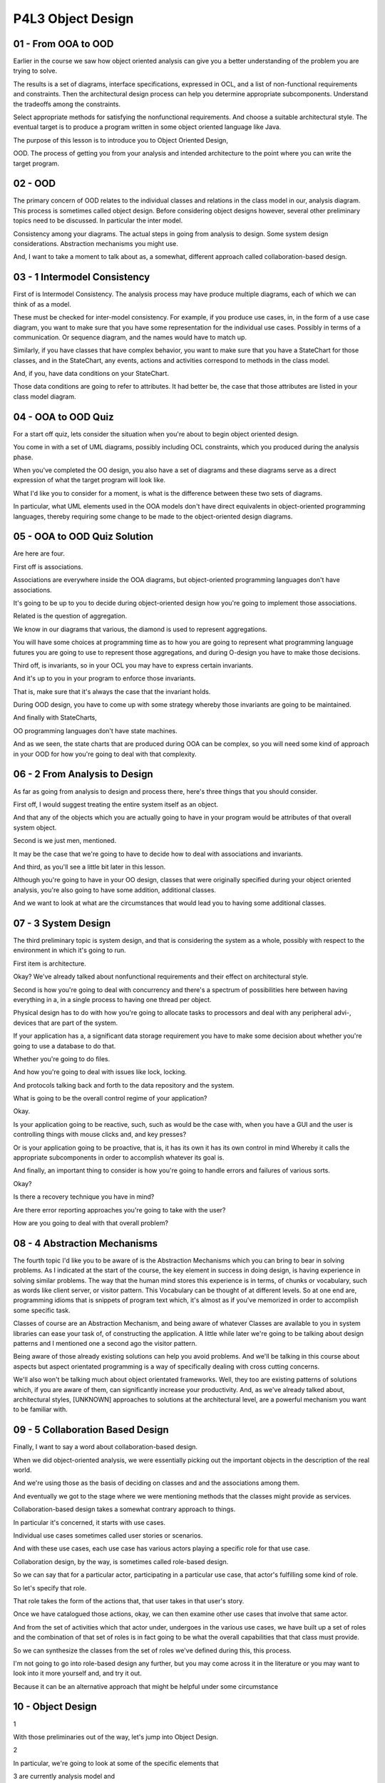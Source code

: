 .. title: P4L3 Object Design 
.. slug: P4L3 Object Design 
.. date: 2016-05-27 23:59:20 UTC-08:00
.. tags: notes, mathjax
.. category: 
.. link: 
.. description: 
.. type: text

P4L3 Object Design
==================


01 - From OOA to OOD
--------------------

Earlier in the course we saw how object oriented analysis can give you a better understanding of the problem you are
trying to solve.


The results is a set of diagrams, interface specifications, expressed in OCL, and a list of non-functional requirements
and constraints. Then the architectural design process can help you determine appropriate subcomponents. Understand the
tradeoffs among the constraints.


Select appropriate methods for satisfying the nonfunctional requirements. And choose a suitable architectural style. The
eventual target is to produce a program written in some object oriented language like Java.


The purpose of this lesson is to introduce you to Object Oriented Design,


OOD. The process of getting you from your analysis and intended architecture to the point where you can write the target
program.


02 - OOD
--------

The primary concern of OOD relates to the individual classes and relations in the class model in our, analysis diagram.
This process is sometimes called object design. Before considering object designs however, several other preliminary
topics need to be discussed. In particular the inter model.


Consistency among your diagrams. The actual steps in going from analysis to design. Some system design considerations.
Abstraction mechanisms you might use.


And, I want to take a moment to talk about as, a somewhat, different approach called collaboration-based design.


03 - 1 Intermodel Consistency
-----------------------------

First of is Intermodel Consistency. The analysis process may have produce multiple diagrams, each of which we can think
of as a model.


These must be checked for inter-model consistency. For example, if you produce use cases, in, in the form of a use case
diagram, you want to make sure that you have some representation for the individual use cases. Possibly in terms of a
communication. Or sequence diagram, and the names would have to match up.


Similarly, if you have classes that have complex behavior, you want to make sure that you have a StateChart for those
classes, and in the StateChart, any events, actions and activities correspond to methods in the class model.


And, if you, have data conditions on your StateChart.


Those data conditions are going to refer to attributes. It had better be, the case that those attributes are listed in
your class model diagram.


04 - OOA to OOD Quiz
--------------------

For a start off quiz, lets consider the situation when you're about to begin object oriented design.


You come in with a set of UML diagrams, possibly including OCL constraints, which you produced during the analysis
phase.


When you've completed the OO design, you also have a set of diagrams and these diagrams serve as a direct expression of
what the target program will look like.


What I'd like you to consider for a moment, is what is the difference between these two sets of diagrams.


In particular, what UML elements used in the OOA models don't have direct equivalents in object-oriented programming
languages, thereby requiring some change to be made to the object-oriented design diagrams.


05 - OOA to OOD Quiz Solution
-----------------------------

Are here are four.


First off is associations.


Associations are everywhere inside the OOA diagrams, but object-oriented programming languages don't have associations.


It's going to be up to you to decide during object-oriented design how you're going to implement those associations.


Related is the question of aggregation.


We know in our diagrams that various, the diamond is used to represent aggregations.


You will have some choices at programming time as to how you are going to represent what programming language futures
you are going to use to represent those aggregations, and during O-design you have to make those decisions.


Third off, is invariants, so in your OCL you may have to express certain invariants.


And it's up to you in your program to enforce those invariants.


That is, make sure that it's always the case that the invariant holds.


During OOD design, you have to come up with some strategy whereby those invariants are going to be maintained.


And finally with StateCharts,


OO programming languages don't have state machines.


And as we seen, the state charts that are produced during OOA can be complex, so you will need some kind of approach in
your OOD for how you're going to deal with that complexity.


06 - 2 From Analysis to Design
------------------------------

As far as going from analysis to design and process there, here's three things that you should consider.


First off, I would suggest treating the entire system itself as an object.


And that any of the objects which you are actually going to have in your program would be attributes of that overall
system object.


Second is we just men, mentioned.


It may be the case that we're going to have to decide how to deal with associations and invariants.


And third, as you'll see a little bit later in this lesson.


Although you're going to have in your OO design, classes that were originally specified during your object oriented
analysis, you're also going to have some addition, additional classes.


And we want to look at what are the circumstances that would lead you to having some additional classes.


07 - 3 System Design
--------------------

The third preliminary topic is system design, and that is considering the system as a whole, possibly with respect to
the environment in which it's going to run.


First item is architecture.


Okay? We've already talked about nonfunctional requirements and their effect on architectural style.


Second is how you're going to deal with concurrency and there's a spectrum of possibilities here between having
everything in a, in a single process to having one thread per object.


Physical design has to do with how you're going to allocate tasks to processors and deal with any peripheral advi-,
devices that are part of the system.


If your application has a, a significant data storage requirement you have to make some decision about whether you're
going to use a database to do that.


Whether you're going to do files.


And how you're going to deal with issues like lock, locking.


And protocols talking back and forth to the data repository and the system.


What is going to be the overall control regime of your application?


Okay.


Is your application going to be reactive, such, such as would be the case with, when you have a GUI and the user is
controlling things with mouse clicks and, and key presses?


Or is your application going to be proactive, that is, it has its own it has its own control in mind Whereby it calls
the appropriate subcomponents in order to accomplish whatever its goal is.


And finally, an important thing to consider is how you're going to handle errors and failures of various sorts.


Okay?


Is there a recovery technique you have in mind?


Are there error reporting approaches you're going to take with the user?


How are you going to deal with that overall problem?


08 - 4 Abstraction Mechanisms
-----------------------------

The fourth topic I'd like you to be aware of is the Abstraction Mechanisms which you can bring to bear in solving
problems. As I indicated at the start of the course, the key element in success in doing design, is having experience in
solving similar problems. The way that the human mind stores this experience is in terms, of chunks or vocabulary, such
as words like client server, or visitor pattern. This Vocabulary can be thought of at different levels. So at one end
are, programming idioms that is snippets of program text which, it's almost as if you've memorized in order to
accomplish some specific task.


Classes of course are an Abstraction Mechanism, and being aware of whatever Classes are available to you in system
libraries can ease your task of, of constructing the application. A little while later we're going to be talking about
design patterns and I mentioned one a second ago the visitor pattern.


Being aware of those already existing solutions can help you avoid problems. And we'll be talking in this course about
aspects but aspect orientated programming is a way of specifically dealing with cross cutting concerns.


We'll also won't be talking much about object orientated frameworks. Well, they too are existing patterns of solutions
which, if you are aware of them, can significantly increase your productivity. And, as we've already talked about,
architectural styles, [UNKNOWN] approaches to solutions at the architectural level, are a powerful mechanism you want to
be familiar with.


09 - 5 Collaboration Based Design
---------------------------------

Finally, I want to say a word about collaboration-based design.


When we did object-oriented analysis, we were essentially picking out the important objects in the description of the
real world.


And we're using those as the basis of deciding on classes and and the associations among them.


And eventually we got to the stage where we were mentioning methods that the classes might provide as services.


Collaboration-based design takes a somewhat contrary approach to things.


In particular it's concerned, it starts with use cases.


Individual use cases sometimes called user stories or scenarios.


And with these use cases, each use case has various actors playing a specific role for that use case.


Collaboration design, by the way, is sometimes called role-based design.


So we can say that for a particular actor, participating in a particular use case, that actor's fulfilling some kind of
role.


So let's specify that role.


That role takes the form of the actions that, that user takes in that user's story.


Once we have catalogued those actions, okay, we can then examine other use cases that involve that same actor.


And from the set of activities which that actor under, undergoes in the various use cases, we have built up a set of
roles and the combination of that set of roles is in fact going to be what the overall capabilities that that class must
provide.


So we can synthesize the classes from the set of roles we've defined during this, this process.


I'm not going to go into role-based design any further, but you may come across it in the literature or you may want to
look into it more yourself and, and try it out.


Because it can be an alternative approach that might be helpful under some circumstance


10 - Object Design
------------------

1


With those preliminaries out of the way, let's jump into Object Design.


2


In particular, we're going to look at some of the specific elements that


3 are currently analysis model and


4 how we're going to deal with them during the design process.


5


Those elements include methods, new classes you might have to devise,


6 how we're going to deal with generalization, associations, and dependencies.


7


How we're going to implement control, and then how we're going to deal


8 with abstraction abstraction, such as abstract classes, interfaces and types.


11 - 1 Sources for Methods
--------------------------

First, as far as methods are concerned, where do the methods come from?


One obvious source is the operations in our analysis model.


In addition to the specific services provided, there are signals, okay, and there maybe actions, activities, and events
in any behavior model such as state charts.


We also have to make sure that we're signing those operations in the form of methods to particular classes.


In addition to those that come directly from the analysis model, there's others we should always be aware might need to
be included in our classes.


You should include constructors and destructors, getters and setters,copy constructors, printers or, or methods that
construct string versions of the data inside of a class.


Selectors, if you have, complex data, how you're going to take out the pieces of it.


And, any kind of, iterators if you have, if your class has more than one, you know, is a collection class of some sort.


How are you going to provide the elements of that collection.


It's not necessarily the case that every class has to have all of these methods, but you should be aware of the
possibility of their existence so you can determine early on whether or not that you need to define them


12 - 2 New Classes
------------------

I mentioned earlier that your analysis model has classes in it, and those classes are likely to show up in the design
model.


However, some additional classes may also need to be there.


What's going on is the following.


Object-oriented development methods have an advantage called traceability.


What this means is that you can see, starting with the real world that's being modeled, classes that directly represent
those real world objects.


Those classes show up in the object-oriented design as well and in the ultimate code.


That is, you can trace a line in either direction between the real world problem and the code constructs.


This can be a real benefit in dealing with maintenance of the system.


However, along the way, you may have to invent some other classes and that's which we want to examine.


First and foremost, you may need to implement relationships.


Your programming language doesn't have associations in it, and it's going to be up to you to come up with a way for each
of the associations in the analysis model, how you're going to deal with it at design time and in your program.


You're also going to have to deal with intermediate results.


For example, if you have some complex computation that's going to be used in several places, you want to store it in
some intermediate inter, intermediate variable and then reuse it in the two places so you don't have to recompute it.


Constructing those intermediate results may mean you are inventing new classes.


And third, you may want to invent new classes for abstraction purposes.


Object-oriented languages provide you the ability to have abstract classes, which capture common features of lower-level
classes, and inventing those abstract classes and including them into your design can improve long-term maintainability.


13 - 3 Generalization
---------------------

I now like to begin looking at how you're going to deal with, you, and you'll know, relationships that show up in your
analysis model.


In your ultimate program, there aren't any, direct representations of those, particular relationships, so during design
you need to come up with a strategy for how you're going to deal with them. First one we like to look at is
generalization. Now, object oriented programming languages have a feature called inheritance, and I want to take a
minute to describe to you the differences between inheritance and generalization, because it can get you into trouble if
you just routinely treat one as the same as the other.


First off, Generalization is an abstraction between two classes that mean that all instances of the child class are also
instances of the parent class.


Inheritance, on the other hand, is an implementation technique, whereby messages sent to a child may be delegated to a
parent. You can use inheritance to, implement Generalization, but you have to be careful how you do it.


14 - Generalization Example
---------------------------

Here's an example of how not to do it. Say you have a nice address book application with an address book class in it,
and that class has a sort method in it. And now you're writing some financial application that or, or a financial part
of an overall application, in which you'd like to do sorting.


And the piece you are working on has to do with ledgers, for keeping track of credits and debits, and so on. So you'd
like to, to use the sort that's part of the address book in your ledger class. So one strategy for doing that might
merely be to have ledger be a subclass that is inherent from address book. But this would not be an example of
generalization.


An address book is not a general version of a ledger.


This would be an abuse of power. So what can you do instead?


15 - Generalization Advice
--------------------------

So how should you go about thinking about implementing generalization.


You certainly want to be able to take advantage of whatever inheritance feature is in your programming language. You
just need to stick to certain rules.


Typically, this means that in children classes, you can add features, but you don't want to take away features. And you
want to really restrict how you do any kind of overriding, in the child class. When you do want to override a method in
the child class, make sure that you obey the two following rules.


First of all, when calling that particular method, you want to make sure that the child method can accept any arguments
that the parents method could accept.


That is, the child has to be as open to inputs as the parent does.


Secondly, the output produced by the child method, when given the same arguments that were given to the parent method
should produce the same result. What we're saying with both these rules is that for the same situation in the parent,
the child needs to do the same thing.


It needs to be, a special case. Now the child can do more.


If the child is handling a special case of the parent it, it can deal with that particular special case. It just has to
always, act as if it is, it is also obeying whatever rules it specified for the parent.


16 - Generalization Quiz
------------------------

Here's a little quiz for you.


Imagine that you're concerned with two classes, Squares and Rectangles.


Do you make Square a subclass of Rectangle or do you make Rectangle a subclass of Square?


17 - Generalization Quiz Solution
---------------------------------

I would say that it depends on what you actually mean by square and rectangle.


So, if you define a square as a rectangle with both sides equal, then square is, in fact, a specialization of rectangle.


That is, rectangle is the parent class, and square is the child class.


If you defined square as a class having one attribute, which is the length of a side, and one method, for example, to
compute the area.


And, if you define rectangle as having two sides, that is an additional attribute, one for the height and one for the
width.


Then every rectangle is, in fact, a square, in the sense that it has all of the attributes the square does, and has all
the methods a square does.


So, this case, we would say that the square is the general class, and the rectangle is the child class.


The point being, you have to be a little careful what you mean by these classes, in order to decide who's the parent and
who's the child.


18 - Implementing Generalization
--------------------------------

There are a variety of different approaches to implementing generalization in object oriented languages.


One that we just alluded to, is inheritance that follows specific rules.


Second, you could just simply use a single class that has some kind of flag that indicates whether a particular instance
is of a certain type, and you might have multiple types and the fly could have multiple different, different values.


If you did that you would then be hiding the child data that particular type inside that that that class as indicated by
the flag.


In Java you could use interfaces or enums which are two mechanisms that allow you that enforce the rules that I've that
I've laid out, you can use the state pattern when we get to design patterns you'll see.


That there might be situations where you want to have some flexibility that's not provided by using strict sub-classing.


For example imagine that you're implementing a, application having to do with a library and the library might have
different categories of books.


It might have one-week books, two-weeks books, four-week books, and it would, might be natural to say well,


I'll have three subclasses of the, of the class book.


But what happens when a one-week book becomes a two-week book?


And auditory language is you can't change the class of something.


Once you've established as as being of a class, it's, it's there for ever.


So the state patterns allow, allows you to have a way to have dynamically be able to adjust the class of an object.


And then for languages like C++ that have multiple inheritance, this gives you the, the ability to specify the
properties that you wish to inherit in more than one class and be able to inherit from those classes just what you need.


19 - 4 Implementing Assocations
-------------------------------

Well that was generalization.


Even trickier than generalization is figuring out how to implement associations.


OO programming languages do not directly support associations so the OO design process must choose the best means of
implementing these associations.


Some of the factors you have to take into account, first off is directionality.


What this means is, if your program is going to need to interact with several classes, is the direction of that
interaction always in one particular way?


First A and then B or might you go in either way.


Second is cardinality.


That is for particular instance of one class are there multiple instances in another class?


And third is the kind of access you will make into classes.


Sometimes these are called the CRUD properties.


Where C stands for create, that is how you going to create instances, R is for read, that means are you just going to
query or access the, the instances,


U is for update, that is, could you change the instances and D is for delete.


Depending on, which of these particular kinds of accesses and how frequently they occur, it might particularly in the
performance area effect how you choose to implement them.


And finally as far as invariant maintenance is concerned, okay associations often have invariance associated with them.


Like referential integrity constraints and it's up to you as the designer and programmer, to build your program in such
a way that these invariants are maintained


20 - One Way Assocations
------------------------

Let's start with the simplest case.


That is, we have a one-to-one association and we're always going to traverse it in a single direction.


We can do that with a simple pointer.


Instances of class a are always going to refer to instances of class, exactly one instance of class b.


And we're always going to go from the direction from a to b.


You just have a simple pointer, which means in an object-oriented language, we have an attribute of the target type in
our, in our class.


Okay, this is quite simple to do.


And it even extends in the case where there might be multiple instances in the target class associated with a particular
instance in the source class.


In that case, instead of just using a simple pointer, we use a vector of pointers.


21 - Pointers
-------------

Here's an illustration of that process if we have an object of class Foo and it has various attributes in it. And if we
wanted to associate with each class Foo, Foo, some number of instances of class Bar, we could just have a vector in each
instance. And each of the vector elements would refer to one of the instances of the, the target class.


22 - Two Way Associations
-------------------------

Two-way associations are trickier than one-way association.


One approach is to just duplicate the approach we had with one-way associations.


That is have your attribute in class A pointing to an instance in class B and have in class B, an attribute which points
to an instance in class A.


Or you could do these with, with vectors if there's many, too many relationships.


You can use this approach if if you don't run into referential integrity constraints.


If you have referential integrity constraints, you have to make sure, for example, when you're deleting an element from
a vector in instance of class A, that you also go over and find the instance in class B.


And look in its vector to find the back pointer over to the instance in class A and make sure that's deleted.


Puts an extra burden and complexity on your program.


An alternative to having a symmetric solution is to just have pointers in one direction.


If you want to traverse in the other direction, you have to do a search.


So, let's say we'd like to go from an instance in class B to an instance in class A.


First you have to find that instance in class B and from it go back and find the instance in class A.


It's extra work.


And a third approach I want to mention is to use associations themselves as objects.


23 - Associations as Objects
----------------------------

Recall our situation where we want to loop through all of the elements in all the instances of class B.


And they're pointed to by instances of class A.


What this means is we have to loop through all the A's in order to get to all of the B's and do whatever we're going to
do with them.


This approach if which is involves pointers in one direction only can be cumbersome and costly.


Instead, you could implement the association between classes foo and bar by intros, by introducing a new class an
association class that has two attributes.


One is a name of or pointer to foo instance and the other is a pointer to the bar instance.


That is, the instances are essentially a set of pairs.


We have reified or made our association itself into an object.


It's then an easy matter to link through all the possibilities, to loop through all the possibilities, because they're
all instances of this association class.


There is a cost associated with, with doing this, it, the cost takes the form of an extra step.


If we want to go from a particular foo to a particular bar, instead of having a, a reference or a pointer directly to
it, we have to go to the association object, look up that particular instance of the foo class, find the associated
instance of the bar class and traverse in an extra step.


24 - Tables for Assocations
---------------------------

Here's what it might look like. That is, we use some kind of collection class, a hash table or a set or an array to hold
all the pairs of associated objects.


Each of the columns is going to correspond to an attribute in an instance and we have one instance for each of the links
in the original association.


25 - Associations Quiz
----------------------

Here's a short quiz for you.


Imagine that you've had an association between classes for students and classes for courses.


The association was called Take and the implication was that a student is taking a particular course.


I have four options for you in how to implement this association, and


I'd like you to give me a reason for each one which might be thought of as a disadvantage of that particular approach.


The first approach would be a reference in each Student object to a Course the student is taking.


Second option is a vector of references to students in each course.


Third is to do a, an association class containing two attributes, one for a Student and the other for a Course.


And the fourth possibility is symmetric vectors in Student and, and


Courses pointing back to the other class.


26 - Associations Quiz Solution
-------------------------------

For approach one, where we have a single reference in a student course.


The problem is that using this scheme a student can only take one course.


So for the second approach a vector of references to students in each course, this solves the first problem.


But it makes it hard to find the courses taken by a student.


That is you have pointers from courses back to students but you don't have pointers from students to courses.


And the third option was to have an association class.


And the disadvantage here, as I indicated a moment ago, was that there's an extra step involved in doing any kind of
traversal, which might have a performance hit.


And finally, the symmetric Vector approach in which there are vectors in each instance of the student class and each
instance of the course class is perfectly general, but it may lead to referential integrity problems.


That is when a student drops a course, we have to make sure that you remove that particular reference in the student
class but also in the course class.


27 - 5 Implementing Dependencies
--------------------------------

The third kind of UML relationship that we have to deal with during design is how are you going to implement
dependencies.


Dependencies are at once both the most common and the most varied kind of relationship.


Having a dependency between two classes merely means that one class somehow uses the other.


This relationship can be implemented in a variety of ways.


Most simply you can have an attribute or a global object having the type of the target class.


You could receive arguments of the target class in one of your methods.


You could make a method or construct your call to the target.


Or you could import the target as either directly or as part of a, a, a package into your class.


All of those are examples of how you're using the target in your particular implementation.


28 - 6 Implementing Control
---------------------------

The sixth issue you have to deal with in doing object design, is how you're going to implement control. Recall then, in
your analysis model, you may have some state charts. Those state charts describe the allowable behavior of objects of a
particular class.


How are you going to implement that behavior? Regardless of how you do it, recall that the state that you're dealing
with, is essentially, the possible values of the class's attributes. The ad hoc approach merely says, write the code,
okay? Treat it as each particular situation, that is each state is detected and you take appropriate events.


So you are essentially implementing by hand that, that state chart.


Fortunately, there are more productive ways to spend your time.


There are libraries that already exist that support finite state modeling, finite state implementations and you can make
use of one of those or as an intermediate step you could write your own table driven interpreter.


That is the table rows have particular situations that you're in and corresponding events or inputs that might arise and
the table then tells you what to do or what to call when that particular, that particular situation obtains


29 - 7 Abstract Classes
-----------------------

1


The final topic in object design, that I want to mention,


2 has to do with how you're going to deal with abstraction.


3


During the process of development,


4 you may wish to increase, maintainability by enforcing abstract interfaces.


5


And there are various mechanisms in object oriented languages, available for


6 you to do this.


7


For example, there are abstract methods.


8


An abstract method is essentially a method signature,


9 in a parent class that says the types of the arguments and


10 the type of the return value possibly also any exceptions that might arise.


11


Child classes then, have to provide the implementation of the abstract class,


12 obeying that particular signature.


13


Any class, with an abstract method becomes an abstract class.


14


And abstract classes can have no direct instances.


15


It's only the child classes,


16 that have implemented the particular method that can have instances.


17


Essentially then, abstract class is providing a kind of contract.


18


That all subclasses must obey.


19


Java provides, goes one step further and provides the concept of interfaces, and


20 interface is an abstract class in which all the methods are abstract.


21


For example, the serializable class is an abs, is an interface.


22


I should say that serializable interface is an interface.


23


In addition there are no non-final attributes in interfaces.


30 - Modeling to Implementation Quiz
------------------------------------

Here's a quiz matching OOA modeling concepts with the corresponding Java concepts that might be used for their
implementation.


The four OO modeling concepts are generalization, aggregation, invariants, and states.


The Java concepts that might be used for the implementation include collection classes, methods and constructors,
enumerations and subclassing.


31 - Modeling to Implementation Quiz Solution
---------------------------------------------

First, the answer for generalization is D, subclassing.


Subclassing is one way of expressing generalization relationships in code.


The answer for aggregation is A, Collection Classes.


Collection classes are designed to support aggregation.


Examples in Java include ArrayList, List, Set, and so on.


The answer for Invariants is B, Methods and Constructors.


Constructors are responsible for establishing invariants in the first place.


Subsequently, each method is also responsible for maintaining them.


And the answer for States is C, Enumerations.


Simple states can be modeled as enumerations, such as moods like happy, sleepy, sad.


Java supports adding behaviors to enumeration instances, enabling custom actions.


32 - Summary
------------

The object oriented analysis you perform goes a long way to determining what your final solution will look like. There
however some issues that arise that you have deal with before you get there. Okay many of these resolve around how best
to deal with UML elements at the associations and state machines.


They don't exist directly in the OO programming language you're going to use.


While there are many tools like design patterns, architectural styles, and design guidelines available to you. In most
cases, you're going to have to think through the tradeoffs involve before choosing an appropriate solution.


